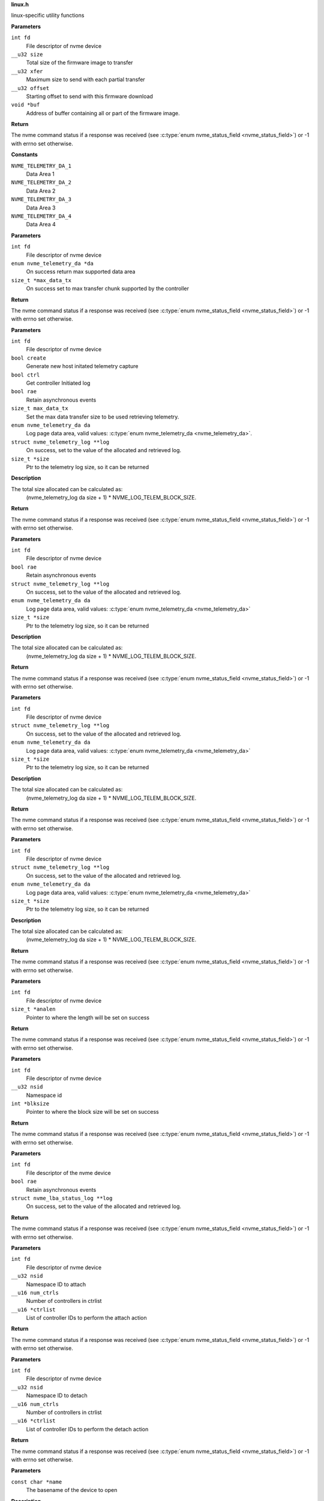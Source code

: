 .. _linux.h:

**linux.h**


linux-specific utility functions

.. c:function:: int nvme_fw_download_seq (int fd, __u32 size, __u32 xfer, __u32 offset, void *buf)

   Firmware download sequence

**Parameters**

``int fd``
  File descriptor of nvme device

``__u32 size``
  Total size of the firmware image to transfer

``__u32 xfer``
  Maximum size to send with each partial transfer

``__u32 offset``
  Starting offset to send with this firmware download

``void *buf``
  Address of buffer containing all or part of the firmware image.

**Return**

The nvme command status if a response was received (see
:c:type:`enum nvme_status_field <nvme_status_field>`) or -1 with errno set otherwise.




.. c:enum:: nvme_telemetry_da

   Telemetry Log Data Area

**Constants**

``NVME_TELEMETRY_DA_1``
  Data Area 1

``NVME_TELEMETRY_DA_2``
  Data Area 2

``NVME_TELEMETRY_DA_3``
  Data Area 3

``NVME_TELEMETRY_DA_4``
  Data Area 4


.. c:function:: int nvme_get_telemetry_max (int fd, enum nvme_telemetry_da *da, size_t *max_data_tx)

   Get telemetry limits

**Parameters**

``int fd``
  File descriptor of nvme device

``enum nvme_telemetry_da *da``
  On success return max supported data area

``size_t *max_data_tx``
  On success set to max transfer chunk supported by the controller

**Return**

The nvme command status if a response was received (see
:c:type:`enum nvme_status_field <nvme_status_field>`) or -1 with errno set otherwise.


.. c:function:: int nvme_get_telemetry_log (int fd, bool create, bool ctrl, bool rae, size_t max_data_tx, enum nvme_telemetry_da da, struct nvme_telemetry_log **log, size_t *size)

   Get specified telemetry log

**Parameters**

``int fd``
  File descriptor of nvme device

``bool create``
  Generate new host initated telemetry capture

``bool ctrl``
  Get controller Initiated log

``bool rae``
  Retain asynchronous events

``size_t max_data_tx``
  Set the max data transfer size to be used retrieving telemetry.

``enum nvme_telemetry_da da``
  Log page data area, valid values: :c:type:`enum nvme_telemetry_da <nvme_telemetry_da>`.

``struct nvme_telemetry_log **log``
  On success, set to the value of the allocated and retrieved log.

``size_t *size``
  Ptr to the telemetry log size, so it can be returned

**Description**

The total size allocated can be calculated as:
  (nvme_telemetry_log da size  + 1) * NVME_LOG_TELEM_BLOCK_SIZE.

**Return**

The nvme command status if a response was received (see
:c:type:`enum nvme_status_field <nvme_status_field>`) or -1 with errno set otherwise.


.. c:function:: int nvme_get_ctrl_telemetry (int fd, bool rae, struct nvme_telemetry_log **log, enum nvme_telemetry_da da, size_t *size)

   Get controller telemetry log

**Parameters**

``int fd``
  File descriptor of nvme device

``bool rae``
  Retain asynchronous events

``struct nvme_telemetry_log **log``
  On success, set to the value of the allocated and retrieved log.

``enum nvme_telemetry_da da``
  Log page data area, valid values: :c:type:`enum nvme_telemetry_da <nvme_telemetry_da>`

``size_t *size``
  Ptr to the telemetry log size, so it can be returned

**Description**

The total size allocated can be calculated as:
  (nvme_telemetry_log da size  + 1) * NVME_LOG_TELEM_BLOCK_SIZE.

**Return**

The nvme command status if a response was received (see
:c:type:`enum nvme_status_field <nvme_status_field>`) or -1 with errno set otherwise.


.. c:function:: int nvme_get_host_telemetry (int fd, struct nvme_telemetry_log **log, enum nvme_telemetry_da da, size_t *size)

   Get host telemetry log

**Parameters**

``int fd``
  File descriptor of nvme device

``struct nvme_telemetry_log **log``
  On success, set to the value of the allocated and retrieved log.

``enum nvme_telemetry_da da``
  Log page data area, valid values: :c:type:`enum nvme_telemetry_da <nvme_telemetry_da>`

``size_t *size``
  Ptr to the telemetry log size, so it can be returned

**Description**

The total size allocated can be calculated as:
  (nvme_telemetry_log da size  + 1) * NVME_LOG_TELEM_BLOCK_SIZE.

**Return**

The nvme command status if a response was received (see
:c:type:`enum nvme_status_field <nvme_status_field>`) or -1 with errno set otherwise.


.. c:function:: int nvme_get_new_host_telemetry (int fd, struct nvme_telemetry_log **log, enum nvme_telemetry_da da, size_t *size)

   Get new host telemetry log

**Parameters**

``int fd``
  File descriptor of nvme device

``struct nvme_telemetry_log **log``
  On success, set to the value of the allocated and retrieved log.

``enum nvme_telemetry_da da``
  Log page data area, valid values: :c:type:`enum nvme_telemetry_da <nvme_telemetry_da>`

``size_t *size``
  Ptr to the telemetry log size, so it can be returned

**Description**

The total size allocated can be calculated as:
  (nvme_telemetry_log da size  + 1) * NVME_LOG_TELEM_BLOCK_SIZE.

**Return**

The nvme command status if a response was received (see
:c:type:`enum nvme_status_field <nvme_status_field>`) or -1 with errno set otherwise.


.. c:function:: int nvme_get_ana_log_len (int fd, size_t *analen)

   Retrieve size of the current ANA log

**Parameters**

``int fd``
  File descriptor of nvme device

``size_t *analen``
  Pointer to where the length will be set on success

**Return**

The nvme command status if a response was received (see
:c:type:`enum nvme_status_field <nvme_status_field>`) or -1 with errno set otherwise.


.. c:function:: int nvme_get_logical_block_size (int fd, __u32 nsid, int *blksize)

   Retrieve block size

**Parameters**

``int fd``
  File descriptor of nvme device

``__u32 nsid``
  Namespace id

``int *blksize``
  Pointer to where the block size will be set on success

**Return**

The nvme command status if a response was received (see
:c:type:`enum nvme_status_field <nvme_status_field>`) or -1 with errno set otherwise.


.. c:function:: int nvme_get_lba_status_log (int fd, bool rae, struct nvme_lba_status_log **log)

   Retrieve the LBA Status log page

**Parameters**

``int fd``
  File descriptor of the nvme device

``bool rae``
  Retain asynchronous events

``struct nvme_lba_status_log **log``
  On success, set to the value of the allocated and retrieved log.

**Return**

The nvme command status if a response was received (see
:c:type:`enum nvme_status_field <nvme_status_field>`) or -1 with errno set otherwise.


.. c:function:: int nvme_namespace_attach_ctrls (int fd, __u32 nsid, __u16 num_ctrls, __u16 *ctrlist)

   Attach namespace to controller(s)

**Parameters**

``int fd``
  File descriptor of nvme device

``__u32 nsid``
  Namespace ID to attach

``__u16 num_ctrls``
  Number of controllers in ctrlist

``__u16 *ctrlist``
  List of controller IDs to perform the attach action

**Return**

The nvme command status if a response was received (see
:c:type:`enum nvme_status_field <nvme_status_field>`) or -1 with errno set otherwise.


.. c:function:: int nvme_namespace_detach_ctrls (int fd, __u32 nsid, __u16 num_ctrls, __u16 *ctrlist)

   Detach namespace from controller(s)

**Parameters**

``int fd``
  File descriptor of nvme device

``__u32 nsid``
  Namespace ID to detach

``__u16 num_ctrls``
  Number of controllers in ctrlist

``__u16 *ctrlist``
  List of controller IDs to perform the detach action

**Return**

The nvme command status if a response was received (see
:c:type:`enum nvme_status_field <nvme_status_field>`) or -1 with errno set otherwise.


.. c:function:: int nvme_open (const char *name)

   Open an nvme controller or namespace device

**Parameters**

``const char *name``
  The basename of the device to open

**Description**

This will look for the handle in /dev/ and validate the name and filetype
match linux conventions.

**Return**

A file descriptor for the device on a successful open, or -1 with
errno set otherwise.




.. c:enum:: nvme_hmac_alg

   HMAC algorithm

**Constants**

``NVME_HMAC_ALG_NONE``
  No HMAC algorithm

``NVME_HMAC_ALG_SHA2_256``
  SHA2-256

``NVME_HMAC_ALG_SHA2_384``
  SHA2-384

``NVME_HMAC_ALG_SHA2_512``
  SHA2-512


.. c:function:: int nvme_gen_dhchap_key (char *hostnqn, enum nvme_hmac_alg hmac, unsigned int key_len, unsigned char *secret, unsigned char *key)

   DH-HMAC-CHAP key generation

**Parameters**

``char *hostnqn``
  Host NVMe Qualified Name

``enum nvme_hmac_alg hmac``
  HMAC algorithm

``unsigned int key_len``
  Output key length

``unsigned char *secret``
  Secret to used for digest

``unsigned char *key``
  Generated DH-HMAC-CHAP key

**Return**

If key generation was successful the function returns 0 or
-1 with errno set otherwise.


.. c:function:: long nvme_lookup_keyring (const char *keyring)

   Lookup keyring serial number

**Parameters**

``const char *keyring``
  Keyring name

**Description**

Looks up the serial number of the keyring **keyring**.

**Return**

The key serial number of the keyring
or 0 with errno set otherwise.


.. c:function:: char * nvme_describe_key_serial (long key_id)

   Return key description

**Parameters**

``long key_id``
  Key serial number

**Description**

Fetches the description of the key or keyring identified
by the serial number **key_id**.

**Return**

The description of **key_id** or NULL on failure.
The returned string needs to be freed by the caller.


.. c:function:: long nvme_lookup_key (const char *type, const char *identity)

   Lookup key serial number

**Parameters**

``const char *type``
  Key type

``const char *identity``
  Key description

**Description**

Looks up the serial number of the key **identity**
with type ``type`` in the current session keyring.

**Return**

The key serial number of the key
or 0 with errno set otherwise.


.. c:function:: int nvme_set_keyring (long keyring_id)

   Link keyring for lookup

**Parameters**

``long keyring_id``
  Keyring id

**Description**

Links **keyring_id** into the session keyring such that
its keys are available for further key lookups.

**Return**

0 on success, a negative number on error
with errno set.


.. c:function:: unsigned char * nvme_read_key (long keyring_id, long key_id, int *len)

   Read key raw data

**Parameters**

``long keyring_id``
  Id of the keyring holding ``key_id``

``long key_id``
  Key id

``int *len``
  Length of the returned data

**Description**

Links the keyring specified by **keyring_id** into the session
keyring and reads the payload of the key specified by **key_id**.
**len** holds the size of the returned buffer.
If **keyring** is 0 the default keyring '.nvme' is used.

**Return**

Pointer to the payload on success,
or NULL with errno set otherwise.


.. c:function:: long nvme_update_key (long keyring_id, const char *key_type, const char *identity, unsigned char *key_data, int key_len)

   Update key raw data

**Parameters**

``long keyring_id``
  Id of the keyring holding ``key_id``

``const char *key_type``
  Type of the key to insert

``const char *identity``
  Key identity string

``unsigned char *key_data``
  Raw data of the key

``int key_len``
  Length of **key_data**

**Description**

Links the keyring specified by **keyring_id** into the session
keyring and updates the key reference by **identity** with **key_data**.
The old key with identity **identity** will be revoked to make it
inaccessible.

**Return**

Key id of the new key or 0 with errno set otherwise.


.. c:macro:: nvme_scan_tls_keys_cb_t

   **Typedef**: Callback for iterating TLS keys


**Syntax**

  ``void nvme_scan_tls_keys_cb_t (long keyring, long key, char *desc, int desc_len, void *data)``

**Parameters**

``long keyring``
  Keyring which has been iterated

``long key``
  Key for which the callback has been invoked

``char *desc``
  Description of the key

``int desc_len``
  Length of **desc**

``void *data``
  Pointer for caller data

**Description**

Called for each TLS PSK in the keyring.


.. c:function:: int nvme_scan_tls_keys (const char *keyring, nvme_scan_tls_keys_cb_t cb, void *data)

   Iterate over TLS keys in a keyring

**Parameters**

``const char *keyring``
  Keyring holding TLS keys

``nvme_scan_tls_keys_cb_t cb``
  Callback function

``void *data``
  Pointer for data to be passed to **cb**

**Description**

Iterates **keyring** and call **cb** for each TLS key. When **keyring** is NULL
the default '.nvme' keyring is used.
A TLS key must be of type 'psk' and the description must be of the
form 'NVMe<0|1><R|G>0<1|2> <identity>', otherwise it will be skipped
during iteration.

**Return**

Number of keys for which **cb** was called, or -1 with errno set
on error.


.. c:function:: long nvme_insert_tls_key (const char *keyring, const char *key_type, const char *hostnqn, const char *subsysnqn, int hmac, unsigned char *configured_key, int key_len)

   Derive and insert TLS key

**Parameters**

``const char *keyring``
  Keyring to use

``const char *key_type``
  Type of the resulting key

``const char *hostnqn``
  Host NVMe Qualified Name

``const char *subsysnqn``
  Subsystem NVMe Qualified Name

``int hmac``
  HMAC algorithm

``unsigned char *configured_key``
  Configured key data to derive the key from

``int key_len``
  Length of **configured_key**

**Description**

Derives a 'retained' TLS key as specified in NVMe TCP 1.0a and
stores it as type **key_type** in the keyring specified by **keyring**.

**Return**

The key serial number if the key could be inserted into
the keyring or 0 with errno otherwise.


.. c:function:: long nvme_insert_tls_key_versioned (const char *keyring, const char *key_type, const char *hostnqn, const char *subsysnqn, int version, int hmac, unsigned char *configured_key, int key_len)

   Derive and insert TLS key

**Parameters**

``const char *keyring``
  Keyring to use

``const char *key_type``
  Type of the resulting key

``const char *hostnqn``
  Host NVMe Qualified Name

``const char *subsysnqn``
  Subsystem NVMe Qualified Name

``int version``
  Key version to use

``int hmac``
  HMAC algorithm

``unsigned char *configured_key``
  Configured key data to derive the key from

``int key_len``
  Length of **configured_key**

**Description**

Derives a 'retained' TLS key as specified in NVMe TCP 1.0a (if
**version** s set to '0') or NVMe TP8028 (if **version** is set to '1) and
stores it as type **key_type** in the keyring specified by **keyring**.

**Return**

The key serial number if the key could be inserted into
the keyring or 0 with errno otherwise.


.. c:function:: char * nvme_generate_tls_key_identity (const char *hostnqn, const char *subsysnqn, int version, int hmac, unsigned char *configured_key, int key_len)

   Generate the TLS key identity

**Parameters**

``const char *hostnqn``
  Host NVMe Qualified Name

``const char *subsysnqn``
  Subsystem NVMe Qualified Name

``int version``
  Key version to use

``int hmac``
  HMAC algorithm

``unsigned char *configured_key``
  Configured key data to derive the key from

``int key_len``
  Length of **configured_key**

**Description**

Derives a 'retained' TLS key as specified in NVMe TCP and
generate the corresponding TLs identity.

**Return**

The string containing the TLS identity. It is the responsibility
of the caller to free the returned string.


.. c:function:: char * nvme_export_tls_key (const unsigned char *key_data, int key_len)

   Export a TLS key

**Parameters**

``const unsigned char *key_data``
  Raw data of the key

``int key_len``
  Length of **key_data**

**Description**

Returns **key_data** in the PSK Interchange format as defined in section
3.6.1.5 of the NVMe TCP Transport specification.

**Return**

The string containing the TLS identity or NULL with errno set
on error. It is the responsibility of the caller to free the returned
string.


.. c:function:: unsigned char * nvme_import_tls_key (const char *encoded_key, int *key_len, unsigned int *hmac)

   Import a TLS key

**Parameters**

``const char *encoded_key``
  TLS key in PSK interchange format

``int *key_len``
  Length of the resulting key data

``unsigned int *hmac``
  HMAC algorithm

**Description**

Imports **key_data** in the PSK Interchange format as defined in section
3.6.1.5 of the NVMe TCP Transport specification.

**Return**

The raw data of the PSK or NULL with errno set on error. It is
the responsibility of the caller to free the returned string.


.. c:function:: int nvme_submit_passthru (int fd, unsigned long ioctl_cmd, struct nvme_passthru_cmd *cmd, __u32 *result)

   Low level ioctl wrapper for passthru commands

**Parameters**

``int fd``
  File descriptor of the nvme device

``unsigned long ioctl_cmd``
  IOCTL command id

``struct nvme_passthru_cmd *cmd``
  Passhtru command

``__u32 *result``
  Optional field to return the result

**Description**

This is a low level library function which should not be used directly. It is
exposed as weak symbol so that the user application is able to provide their own
implementation of this function with additional debugging or logging code.

**Return**

The value from the ioctl system call (see ioctl documentation)


.. c:function:: int nvme_submit_passthru64 (int fd, unsigned long ioctl_cmd, struct nvme_passthru_cmd64 *cmd, __u64 *result)

   Low level ioctl wrapper for passthru commands

**Parameters**

``int fd``
  File descriptor of the nvme device

``unsigned long ioctl_cmd``
  IOCTL command id

``struct nvme_passthru_cmd64 *cmd``
  Passhtru command

``__u64 *result``
  Optional field to return the result

**Description**

This is a low level library function which should not be used directly. It is
exposed as weak symbol so that the user application is able to provide their own
implementation of this function with additional debugging or logging code.

**Return**

The value from the ioctl system call (see ioctl documentation)



